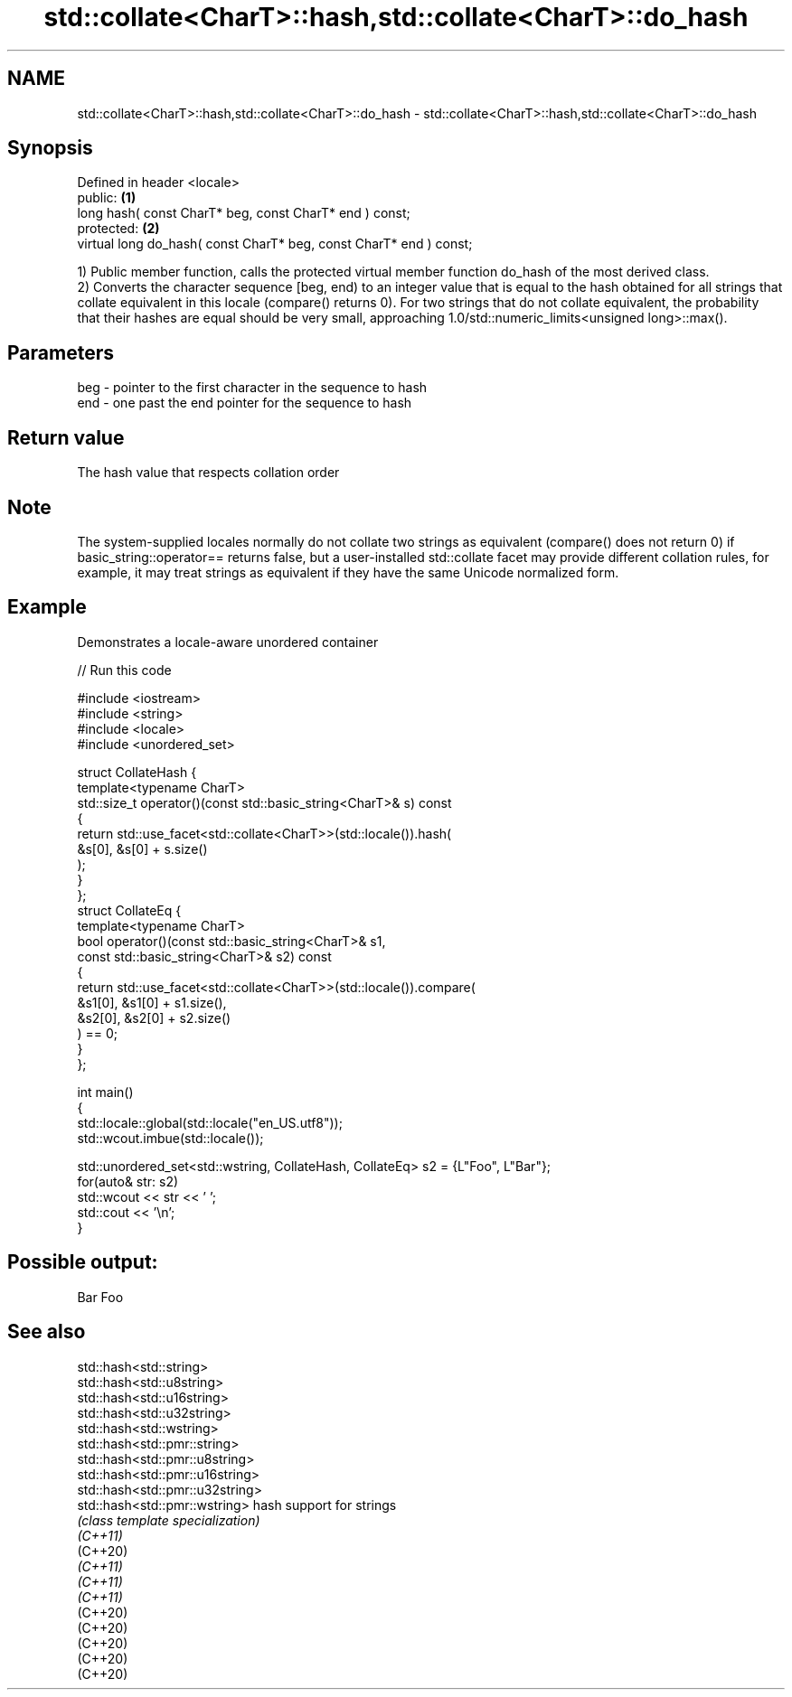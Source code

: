 .TH std::collate<CharT>::hash,std::collate<CharT>::do_hash 3 "2020.03.24" "http://cppreference.com" "C++ Standard Libary"
.SH NAME
std::collate<CharT>::hash,std::collate<CharT>::do_hash \- std::collate<CharT>::hash,std::collate<CharT>::do_hash

.SH Synopsis

  Defined in header <locale>
  public:                                                           \fB(1)\fP
  long hash( const CharT* beg, const CharT* end ) const;
  protected:                                                        \fB(2)\fP
  virtual long do_hash( const CharT* beg, const CharT* end ) const;

  1) Public member function, calls the protected virtual member function do_hash of the most derived class.
  2) Converts the character sequence [beg, end) to an integer value that is equal to the hash obtained for all strings that collate equivalent in this locale (compare() returns 0). For two strings that do not collate equivalent, the probability that their hashes are equal should be very small, approaching 1.0/std::numeric_limits<unsigned long>::max().

.SH Parameters


  beg - pointer to the first character in the sequence to hash
  end - one past the end pointer for the sequence to hash


.SH Return value

  The hash value that respects collation order

.SH Note

  The system-supplied locales normally do not collate two strings as equivalent (compare() does not return 0) if basic_string::operator== returns false, but a user-installed std::collate facet may provide different collation rules, for example, it may treat strings as equivalent if they have the same Unicode normalized form.

.SH Example

  Demonstrates a locale-aware unordered container
  
// Run this code

    #include <iostream>
    #include <string>
    #include <locale>
    #include <unordered_set>

    struct CollateHash {
        template<typename CharT>
        std::size_t operator()(const std::basic_string<CharT>& s) const
        {
            return std::use_facet<std::collate<CharT>>(std::locale()).hash(
                       &s[0], &s[0] + s.size()
                   );
        }
    };
    struct CollateEq {
        template<typename CharT>
        bool operator()(const std::basic_string<CharT>& s1,
                        const std::basic_string<CharT>& s2) const
        {
            return std::use_facet<std::collate<CharT>>(std::locale()).compare(
                         &s1[0], &s1[0] + s1.size(),
                         &s2[0], &s2[0] + s2.size()
                   ) == 0;
        }
    };

    int main()
    {
        std::locale::global(std::locale("en_US.utf8"));
        std::wcout.imbue(std::locale());

        std::unordered_set<std::wstring, CollateHash, CollateEq> s2 = {L"Foo", L"Bar"};
        for(auto& str: s2)
            std::wcout << str << ' ';
        std::cout << '\\n';
    }

.SH Possible output:

    Bar Foo


.SH See also



  std::hash<std::string>
  std::hash<std::u8string>
  std::hash<std::u16string>
  std::hash<std::u32string>
  std::hash<std::wstring>
  std::hash<std::pmr::string>
  std::hash<std::pmr::u8string>
  std::hash<std::pmr::u16string>
  std::hash<std::pmr::u32string>
  std::hash<std::pmr::wstring>   hash support for strings
                                 \fI(class template specialization)\fP
  \fI(C++11)\fP
  (C++20)
  \fI(C++11)\fP
  \fI(C++11)\fP
  \fI(C++11)\fP
  (C++20)
  (C++20)
  (C++20)
  (C++20)
  (C++20)




